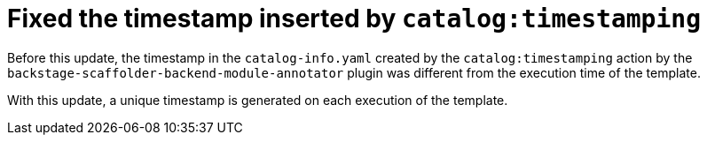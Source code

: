 [id="bug-fix-rhidp-3612"]
= Fixed the timestamp inserted by `catalog:timestamping`

Before this update, the timestamp in the `catalog-info.yaml` created by the `catalog:timestamping` action by the `backstage-scaffolder-backend-module-annotator` plugin was different from the execution time of the template.

With this update,  a unique timestamp is generated on each execution of the template.

// .Additional resources
// * link:https://issues.redhat.com/browse/RHIDP-3612[RHIDP-3612]
